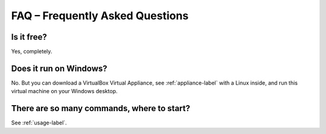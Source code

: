 FAQ – Frequently Asked Questions
================================

Is it free?
-----------

Yes, completely.

Does it run on Windows?
-----------------------

No. But you can download a VirtualBox Virtual Appliance, see :ref:`appliance-label` with a Linux inside, and run this virtual machine on your Windows desktop.

There are so many commands, where to start?
-------------------------------------------

See :ref:`usage-label`.
